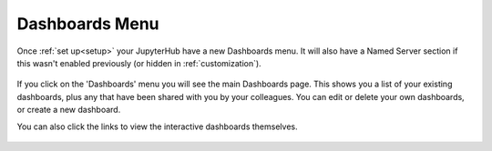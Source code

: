 .. _dashboard_menu:

Dashboards Menu
~~~~~~~~~~~~~~~

Once :ref:`set up<setup>` your JupyterHub have a new Dashboards menu. It will also have a Named Server section if this wasn't enabled 
previously (or hidden in :ref:`customization`).

.. figure:: ../../_static/screenshots/userguide/dashboard_menu/NamedServers.png
   :alt: JupyterHub with Dashboards

If you click on the 'Dashboards' menu you will see the main Dashboards page. This shows you a list of your existing dashboards, plus any 
that have been shared with you by your colleagues. You can edit or delete your own dashboards, or create a new dashboard.

You can also click the links to view the interactive dashboards themselves.

.. figure:: ../../_static/screenshots/userguide/dashboard_menu/DashboardsPage.png
   :alt: Dashboards Page


